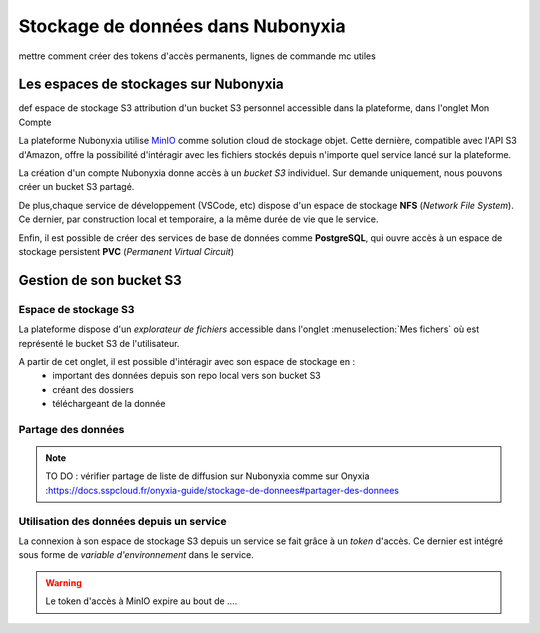 Stockage de données dans Nubonyxia 
====================================

mettre comment créer  des tokens d'accès permanents, lignes de commande mc utiles 

Les espaces de stockages sur Nubonyxia 
-------------------------------------------

def espace de stockage S3 
attribution d'un bucket S3 personnel accessible dans la plateforme, dans l'onglet Mon Compte 

La plateforme Nubonyxia utilise `MinIO <https://min.io>`_ comme solution cloud de stockage objet. Cette dernière, compatible avec  l'API S3 d'Amazon, offre la possibilité d'intéragir avec les fichiers stockés depuis n'importe quel service lancé sur la plateforme.  

La création d'un compte Nubonyxia donne accès à un *bucket S3* individuel. Sur demande uniquement, nous pouvons créer un bucket S3 partagé. 

De plus,chaque service de développement (VSCode, etc) dispose d'un espace de stockage **NFS** (*Network File System*). Ce dernier, par construction local et temporaire, a la même durée de vie que le service.

Enfin, il est possible de créer des services de base de données comme **PostgreSQL**, qui ouvre accès à un espace de stockage persistent **PVC** (*Permanent Virtual Circuit*)


Gestion de son bucket S3 
----------------------------------


Espace de stockage S3 
#####################

La plateforme dispose d'un `explorateur de fichiers` accessible dans l'onglet :menuselection:`Mes fichers` où est représenté le bucket S3 de l'utilisateur. 

A partir de cet onglet, il est possible d'intéragir avec son espace de stockage en : 
	* important des données depuis son repo local vers son bucket S3
	* créant des dossiers 
	* téléchargeant de la donnée 

Partage des données 
#####################################

.. note::
        
    TO DO : vérifier partage de liste de diffusion sur Nubonyxia comme sur Onyxia :https://docs.sspcloud.fr/onyxia-guide/stockage-de-donnees#partager-des-donnees  


Utilisation des données depuis un service 
#####################################

La connexion à son espace de stockage S3 depuis un service se fait grâce à un `token` d'accès. Ce dernier est intégré sous forme de `variable d'environnement` dans le service. 

.. warning::
        
    Le token d'accès à MinIO expire au bout de .... 





.. tab-set::

    .. tab-item:: R

       	En R, l'interaction avec un système de fichiers compatible S3 est rendu possible par la librairie `aws.s3`.
                
        .. code:: R

        	library(aws.s3)

                
 	        

    .. tab-item:: Python

    	En Python, l'interaction avec un système de fichiers compatible S3 est rendu possible par deux librairies :

    	* :python:`Boto3`, une librairie créée et maintenue par Amazon
    	* :python:`S3Fs` une librairie qui permet d'interagir avec les fichiers stockés à l'instar d'un *filesystem* classique.

		Pour cette raison et parce que S3Fs est utilisée par défaut par la librairie :python:`pandas` pour gérer les connections S3, nous allons présenter la gestion du stockage sur MinIO via Python à travers cette librairie.
		<https://boto3.amazonaws.com/v1/documentation/api/latest/index.html>
		<https://s3fs.readthedocs.io/en/latest/>
		<https://pandas.pydata.org>

        
        .. code:: python

            import os
            import s3fs

	Create filesystem object

		.. code:: python

			S3_ENDPOINT_URL = "https://" + os.environ["AWS_S3_ENDPOINT"]
			fs = s3fs.S3FileSystem(client_kwargs={'endpoint_url': S3_ENDPOINT_URL})


	Pour lister les fichiers d'un bucket: 

		.. code:: python
       
			BUCKET = "donnees-insee"
			fs.ls(BUCKET)


	Importer des données dans Python


		Le package :python:`S3Fs` permet d'interagir avec les fichiers stockés sur MinIO comme s'il s'agissait de fichiers locaux. La syntaxe est donc très familière pour les utilisateurs de Python. Par exemple, pour importer/exporter des données tabulaires via :python:`pandas`:

		.. code:: python
       

			BUCKET = "donnees-insee"
			FILE_KEY_S3 = "BPE/2019/BPE_ENS.csv"
			FILE_PATH_S3 = BUCKET + "/" + FILE_KEY_S3

			with fs.open(FILE_PATH_S3, mode="rb") as file_in:
 		    df_bpe = pd.read_csv(file_in, sep=";")
	
		Exporter des données vers MinIO


		.. code:: python
  
			BUCKET_OUT = "<mon_bucket>"
			FILE_KEY_OUT_S3 = "mon_dossier/BPE_ENS.csv"
			FILE_PATH_OUT_S3 = BUCKET_OUT + "/" + FILE_KEY_OUT_S3

			with fs.open(FILE_PATH_OUT_S3, 'w') as file_out:
		    df_bpe.to_csv(file_out)

    .. tab-item:: mc


		MinIO propose un client en ligne de commande (`mc`) qui permet d’interagir avec le système de stockage à la manière d'un *filesystem* UNIX classique. Ce client est installé par défaut et accessible via un terminal dans les différents services du Datalab.

		Le client MinIO propose les commandes UNIX de base, telles que ls, cat, cp, etc. La liste complète est disponible dans la [documentation du client](https://docs.min.io/docs/minio-client-complete-guide.html).







        
            
   